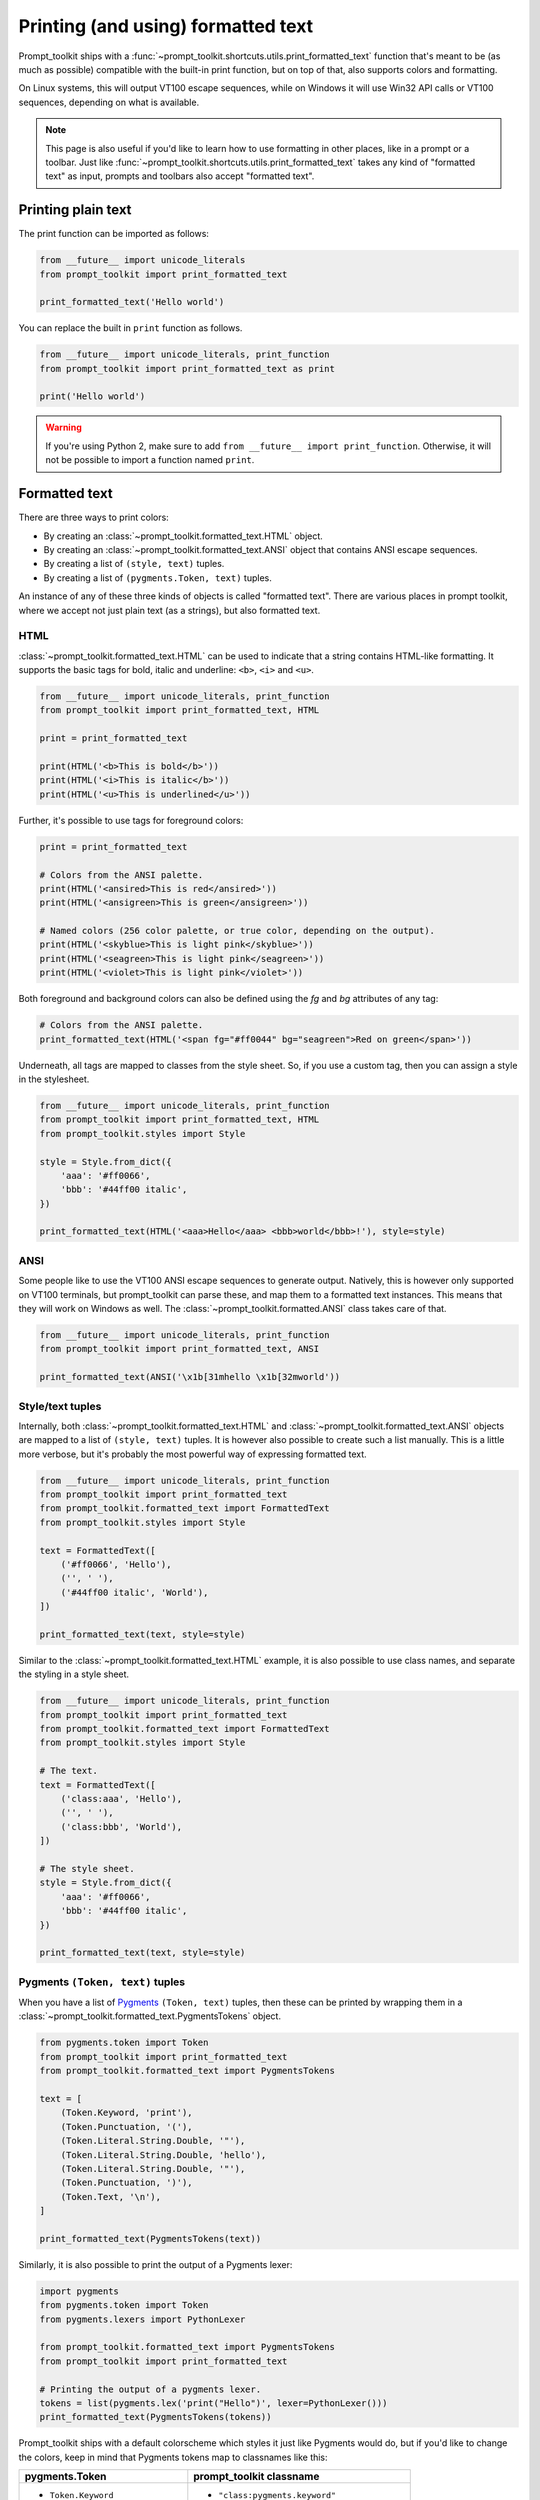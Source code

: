 .. _printing_text:

Printing (and using) formatted text
===================================

Prompt_toolkit ships with a
:func:`~prompt_toolkit.shortcuts.utils.print_formatted_text` function that's
meant to be (as much as possible) compatible with the built-in print function,
but on top of that, also supports colors and formatting.

On Linux systems, this will output VT100 escape sequences, while on Windows it
will use Win32 API calls or VT100 sequences, depending on what is available.

.. note::

        This page is also useful if you'd like to learn how to use formatting
        in other places, like in a prompt or a toolbar. Just like
        :func:`~prompt_toolkit.shortcuts.utils.print_formatted_text` takes any
        kind of "formatted text" as input, prompts and toolbars also accept
        "formatted text".

Printing plain text
-------------------

The print function can be imported as follows:

.. code:: python

    from __future__ import unicode_literals
    from prompt_toolkit import print_formatted_text

    print_formatted_text('Hello world')

You can replace the built in ``print`` function as follows.

.. code:: python

    from __future__ import unicode_literals, print_function
    from prompt_toolkit import print_formatted_text as print

    print('Hello world')

.. warning::

    If you're using Python 2, make sure to add ``from __future__ import
    print_function``. Otherwise, it will not be possible to import a function
    named ``print``.

.. _formatted_text:

Formatted text
--------------

There are three ways to print colors:

- By creating an :class:`~prompt_toolkit.formatted_text.HTML` object.
- By creating an :class:`~prompt_toolkit.formatted_text.ANSI` object that
  contains ANSI escape sequences.
- By creating a list of ``(style, text)`` tuples.
- By creating a list of ``(pygments.Token, text)`` tuples.

An instance of any of these three kinds of objects is called "formatted text".
There are various places in prompt toolkit, where we accept not just plain text
(as a strings), but also formatted text.

HTML
^^^^

:class:`~prompt_toolkit.formatted_text.HTML` can be used to indicate that a
string contains HTML-like formatting. It supports the basic tags for bold,
italic and underline: ``<b>``, ``<i>`` and ``<u>``.

.. code:: python

    from __future__ import unicode_literals, print_function
    from prompt_toolkit import print_formatted_text, HTML

    print = print_formatted_text

    print(HTML('<b>This is bold</b>'))
    print(HTML('<i>This is italic</b>'))
    print(HTML('<u>This is underlined</u>'))

Further, it's possible to use tags for foreground colors:

.. code:: python

    print = print_formatted_text

    # Colors from the ANSI palette.
    print(HTML('<ansired>This is red</ansired>'))
    print(HTML('<ansigreen>This is green</ansigreen>'))

    # Named colors (256 color palette, or true color, depending on the output).
    print(HTML('<skyblue>This is light pink</skyblue>'))
    print(HTML('<seagreen>This is light pink</seagreen>'))
    print(HTML('<violet>This is light pink</violet>'))

Both foreground and background colors can also be defined using the `fg` and
`bg` attributes of any tag:

.. code:: python

    # Colors from the ANSI palette.
    print_formatted_text(HTML('<span fg="#ff0044" bg="seagreen">Red on green</span>'))


Underneath, all tags are mapped to classes from the style sheet. So, if you use
a custom tag, then you can assign a style in the stylesheet.

.. code:: python

    from __future__ import unicode_literals, print_function
    from prompt_toolkit import print_formatted_text, HTML
    from prompt_toolkit.styles import Style

    style = Style.from_dict({
        'aaa': '#ff0066',
        'bbb': '#44ff00 italic',
    })

    print_formatted_text(HTML('<aaa>Hello</aaa> <bbb>world</bbb>!'), style=style)


ANSI
^^^^

Some people like to use the VT100 ANSI escape sequences to generate output.
Natively, this is however only supported on VT100 terminals, but prompt_toolkit
can parse these, and map them to a formatted text instances. This means that they
will work on Windows as well. The :class:`~prompt_toolkit.formatted.ANSI` class
takes care of that.

.. code:: python

    from __future__ import unicode_literals, print_function
    from prompt_toolkit import print_formatted_text, ANSI

    print_formatted_text(ANSI('\x1b[31mhello \x1b[32mworld'))


Style/text tuples
^^^^^^^^^^^^^^^^^

Internally, both :class:`~prompt_toolkit.formatted_text.HTML` and
:class:`~prompt_toolkit.formatted_text.ANSI` objects are mapped to a list of
``(style, text)`` tuples. It is however also possible to create such a list
manually.  This is a little more verbose, but it's probably the most powerful
way of expressing formatted text.

.. code:: python

    from __future__ import unicode_literals, print_function
    from prompt_toolkit import print_formatted_text
    from prompt_toolkit.formatted_text import FormattedText
    from prompt_toolkit.styles import Style

    text = FormattedText([
        ('#ff0066', 'Hello'),
        ('', ' '),
        ('#44ff00 italic', 'World'),
    ])

    print_formatted_text(text, style=style)

Similar to the :class:`~prompt_toolkit.formatted_text.HTML` example, it is also
possible to use class names, and separate the styling in a style sheet.

.. code:: python

    from __future__ import unicode_literals, print_function
    from prompt_toolkit import print_formatted_text
    from prompt_toolkit.formatted_text import FormattedText
    from prompt_toolkit.styles import Style

    # The text.
    text = FormattedText([
        ('class:aaa', 'Hello'),
        ('', ' '),
        ('class:bbb', 'World'),
    ])

    # The style sheet.
    style = Style.from_dict({
        'aaa': '#ff0066',
        'bbb': '#44ff00 italic',
    })

    print_formatted_text(text, style=style)


Pygments ``(Token, text)`` tuples
^^^^^^^^^^^^^^^^^^^^^^^^^^^^^^^^^

When you have a list of `Pygments <http://pygments.org/>`_ ``(Token, text)``
tuples, then these can be printed by wrapping them in a
:class:`~prompt_toolkit.formatted_text.PygmentsTokens` object.

.. code:: python

    from pygments.token import Token
    from prompt_toolkit import print_formatted_text
    from prompt_toolkit.formatted_text import PygmentsTokens

    text = [
        (Token.Keyword, 'print'),
        (Token.Punctuation, '('),
        (Token.Literal.String.Double, '"'),
        (Token.Literal.String.Double, 'hello'),
        (Token.Literal.String.Double, '"'),
        (Token.Punctuation, ')'),
        (Token.Text, '\n'),
    ]

    print_formatted_text(PygmentsTokens(text))


Similarly, it is also possible to print the output of a Pygments lexer:

.. code:: python

    import pygments
    from pygments.token import Token
    from pygments.lexers import PythonLexer

    from prompt_toolkit.formatted_text import PygmentsTokens
    from prompt_toolkit import print_formatted_text

    # Printing the output of a pygments lexer.
    tokens = list(pygments.lex('print("Hello")', lexer=PythonLexer()))
    print_formatted_text(PygmentsTokens(tokens))

Prompt_toolkit ships with a default colorscheme which styles it just like
Pygments would do, but if you'd like to change the colors, keep in mind that Pygments tokens map to classnames like this:

+-----------------------------------+---------------------------------------------+
| pygments.Token                    | prompt_toolkit classname                    |
+===================================+=============================================+
| - ``Token.Keyword``               | - ``"class:pygments.keyword"``              |
| - ``Token.Punctuation``           | - ``"class:pygments.punctuation"``          |
| - ``Token.Literal.String.Double`` | - ``"class:pygments.literal.string.double"``|
| - ``Token.Text``                  | - ``"class:pygments.text"``                 |
| - ``Token``                       | - ``"class:pygments"``                      |
+-----------------------------------+---------------------------------------------+

A classname like ``pygments.literal.string.double`` is actually decomposed in
the following four classnames: ``pygments``, ``pygments.literal``,
``pygments.literal.string`` and ``pygments.literal.string.double``. The final
style is computed by combining the style for these four classnames. So,
changing the style from these Pygments tokens can be done as follows:

.. code:: python

    from prompt_toolkit.styles import Style

    style = Style.from_dict({
        'pygments.keyword': 'underline',
        'pygments.literal.string': 'bg:#00ff00 #ffffff',
    })
    print_formatted_text(PygmentsTokens(tokens), style=style)


to_formatted_text
^^^^^^^^^^^^^^^^^

A useful function to know about is
:func:`~prompt_toolkit.formatted_text.to_formatted_text`. This ensures that the
given input is valid formatted text. While doing so, an additional style can be
applied as well.

.. code:: python

    from prompt_toolkit.formatted_text import to_formatted_text, HTML
    from prompt_toolkit import print_formatted_text

    html = HTML('<aaa>Hello</aaa> <bbb>world</bbb>!')
    text = to_formatted_text(html, style='class:my_html bg:#00ff00 italic')

    print_formatted_text(text)

